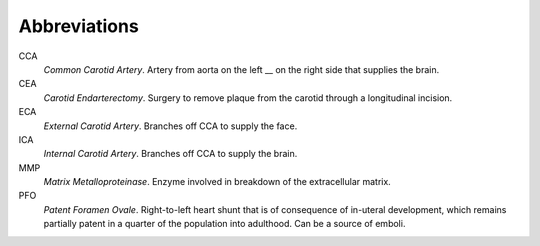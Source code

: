 =============
Abbreviations
=============

CCA
  *Common Carotid Artery*.  Artery from aorta on the left __ on the right side that supplies the brain.  

CEA
  *Carotid Endarterectomy*.  Surgery to remove plaque from the carotid through a
  longitudinal incision.

ECA
  *External Carotid Artery*.  Branches off CCA to supply the face.

ICA
  *Internal Carotid Artery*.  Branches off CCA to supply the brain.

MMP
  *Matrix Metalloproteinase*.  Enzyme involved in breakdown of the extracellular
  matrix.

PFO
  *Patent Foramen Ovale*.  Right-to-left heart shunt that is of consequence of
  in-uteral development, which remains partially patent in a quarter of the
  population into adulthood.  Can be a source of emboli.
